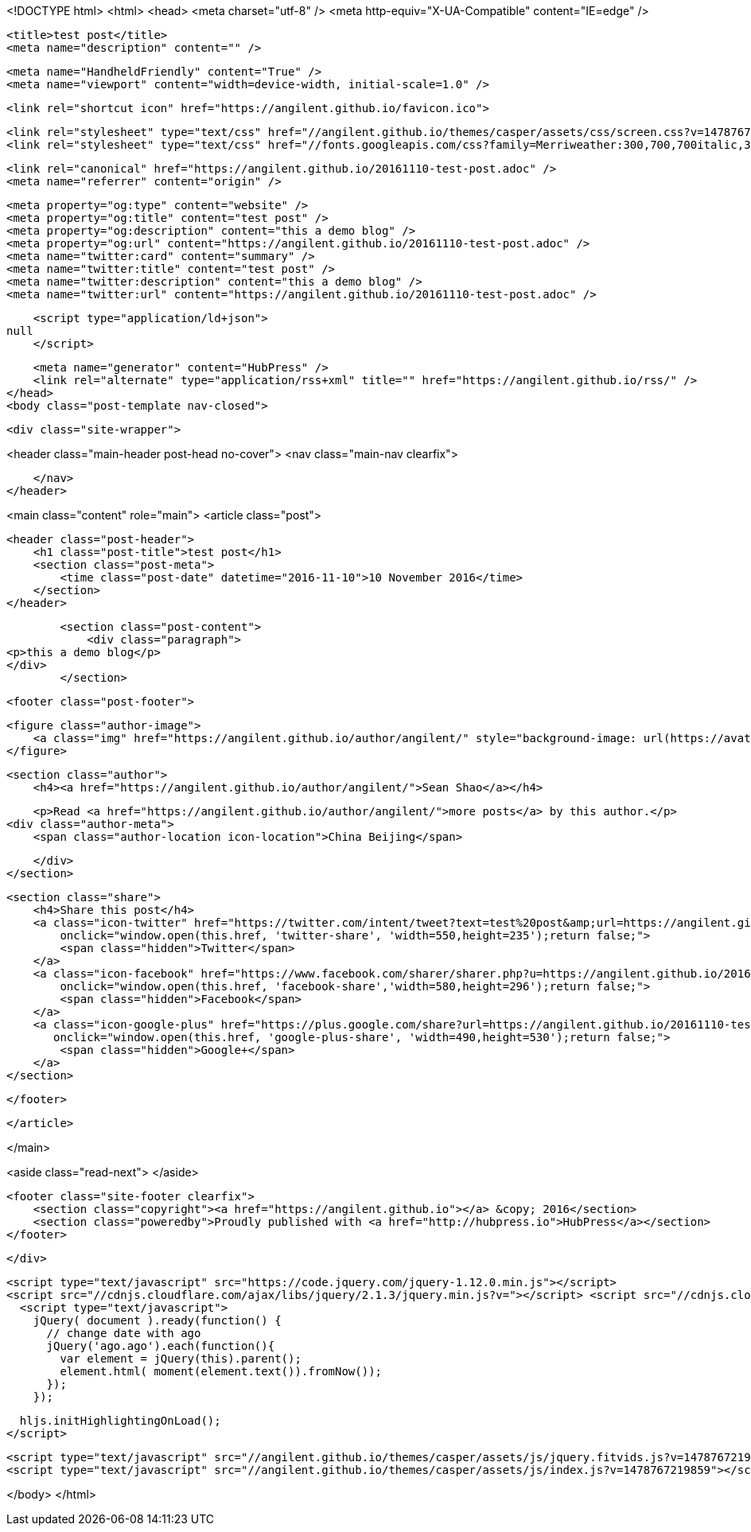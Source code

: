 <!DOCTYPE html>
<html>
<head>
    <meta charset="utf-8" />
    <meta http-equiv="X-UA-Compatible" content="IE=edge" />

    <title>test post</title>
    <meta name="description" content="" />

    <meta name="HandheldFriendly" content="True" />
    <meta name="viewport" content="width=device-width, initial-scale=1.0" />

    <link rel="shortcut icon" href="https://angilent.github.io/favicon.ico">

    <link rel="stylesheet" type="text/css" href="//angilent.github.io/themes/casper/assets/css/screen.css?v=1478767219859" />
    <link rel="stylesheet" type="text/css" href="//fonts.googleapis.com/css?family=Merriweather:300,700,700italic,300italic|Open+Sans:700,400" />

    <link rel="canonical" href="https://angilent.github.io/20161110-test-post.adoc" />
    <meta name="referrer" content="origin" />
    
    <meta property="og:type" content="website" />
    <meta property="og:title" content="test post" />
    <meta property="og:description" content="this a demo blog" />
    <meta property="og:url" content="https://angilent.github.io/20161110-test-post.adoc" />
    <meta name="twitter:card" content="summary" />
    <meta name="twitter:title" content="test post" />
    <meta name="twitter:description" content="this a demo blog" />
    <meta name="twitter:url" content="https://angilent.github.io/20161110-test-post.adoc" />
    
    <script type="application/ld+json">
null
    </script>

    <meta name="generator" content="HubPress" />
    <link rel="alternate" type="application/rss+xml" title="" href="https://angilent.github.io/rss/" />
</head>
<body class="post-template nav-closed">

    

    <div class="site-wrapper">

        


<header class="main-header post-head no-cover">
    <nav class="main-nav  clearfix">
        
    </nav>
</header>

<main class="content" role="main">
    <article class="post">

        <header class="post-header">
            <h1 class="post-title">test post</h1>
            <section class="post-meta">
                <time class="post-date" datetime="2016-11-10">10 November 2016</time> 
            </section>
        </header>

        <section class="post-content">
            <div class="paragraph">
<p>this a demo blog</p>
</div>
        </section>

        <footer class="post-footer">


            <figure class="author-image">
                <a class="img" href="https://angilent.github.io/author/angilent/" style="background-image: url(https://avatars.githubusercontent.com/u/365644?v&#x3D;3)"><span class="hidden">Sean Shao's Picture</span></a>
            </figure>

            <section class="author">
                <h4><a href="https://angilent.github.io/author/angilent/">Sean Shao</a></h4>

                    <p>Read <a href="https://angilent.github.io/author/angilent/">more posts</a> by this author.</p>
                <div class="author-meta">
                    <span class="author-location icon-location">China Beijing</span>
                    
                </div>
            </section>


            <section class="share">
                <h4>Share this post</h4>
                <a class="icon-twitter" href="https://twitter.com/intent/tweet?text=test%20post&amp;url=https://angilent.github.io/20161110-test-post.adoc"
                    onclick="window.open(this.href, 'twitter-share', 'width=550,height=235');return false;">
                    <span class="hidden">Twitter</span>
                </a>
                <a class="icon-facebook" href="https://www.facebook.com/sharer/sharer.php?u=https://angilent.github.io/20161110-test-post.adoc"
                    onclick="window.open(this.href, 'facebook-share','width=580,height=296');return false;">
                    <span class="hidden">Facebook</span>
                </a>
                <a class="icon-google-plus" href="https://plus.google.com/share?url=https://angilent.github.io/20161110-test-post.adoc"
                   onclick="window.open(this.href, 'google-plus-share', 'width=490,height=530');return false;">
                    <span class="hidden">Google+</span>
                </a>
            </section>

        </footer>


    </article>

</main>

<aside class="read-next">
</aside>



        <footer class="site-footer clearfix">
            <section class="copyright"><a href="https://angilent.github.io"></a> &copy; 2016</section>
            <section class="poweredby">Proudly published with <a href="http://hubpress.io">HubPress</a></section>
        </footer>

    </div>

    <script type="text/javascript" src="https://code.jquery.com/jquery-1.12.0.min.js"></script>
    <script src="//cdnjs.cloudflare.com/ajax/libs/jquery/2.1.3/jquery.min.js?v="></script> <script src="//cdnjs.cloudflare.com/ajax/libs/moment.js/2.9.0/moment-with-locales.min.js?v="></script> <script src="//cdnjs.cloudflare.com/ajax/libs/highlight.js/8.4/highlight.min.js?v="></script> 
      <script type="text/javascript">
        jQuery( document ).ready(function() {
          // change date with ago
          jQuery('ago.ago').each(function(){
            var element = jQuery(this).parent();
            element.html( moment(element.text()).fromNow());
          });
        });

        hljs.initHighlightingOnLoad();
      </script>

    <script type="text/javascript" src="//angilent.github.io/themes/casper/assets/js/jquery.fitvids.js?v=1478767219859"></script>
    <script type="text/javascript" src="//angilent.github.io/themes/casper/assets/js/index.js?v=1478767219859"></script>

</body>
</html>
